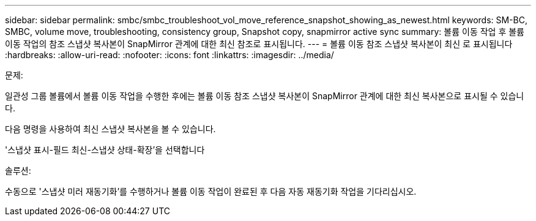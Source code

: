 ---
sidebar: sidebar 
permalink: smbc/smbc_troubleshoot_vol_move_reference_snapshot_showing_as_newest.html 
keywords: SM-BC, SMBC, volume move, troubleshooting, consistency group, Snapshot copy, snapmirror active sync 
summary: 볼륨 이동 작업 후 볼륨 이동 작업의 참조 스냅샷 복사본이 SnapMirror 관계에 대한 최신 참조로 표시됩니다. 
---
= 볼륨 이동 참조 스냅샷 복사본이 최신 로 표시됩니다
:hardbreaks:
:allow-uri-read: 
:nofooter: 
:icons: font
:linkattrs: 
:imagesdir: ../media/


.문제:
[role="lead"]
일관성 그룹 볼륨에서 볼륨 이동 작업을 수행한 후에는 볼륨 이동 참조 스냅샷 복사본이 SnapMirror 관계에 대한 최신 복사본으로 표시될 수 있습니다.

다음 명령을 사용하여 최신 스냅샷 복사본을 볼 수 있습니다.

'스냅샷 표시-필드 최신-스냅샷 상태-확장'을 선택합니다

.솔루션:
수동으로 '스냅샷 미러 재동기화'를 수행하거나 볼륨 이동 작업이 완료된 후 다음 자동 재동기화 작업을 기다리십시오.
